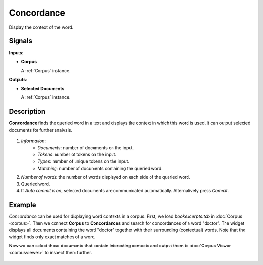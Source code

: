 ===========
Concordance
===========

.. figure:: icons/concordance.png

Display the context of the word.

Signals
-------

**Inputs**:

-  **Corpus**

   A :ref:`Corpus` instance.

**Outputs**:

-  **Selected Documents**

   A :ref:`Corpus` instance.   

Description
-----------

**Concordance** finds the queried word in a text and displays the context in which this word is used. It can output selected documents for further analysis.

.. figure:: images/Concordance-stamped.png

1. *Information*:
	- *Documents*: number of documents on the input.
	- *Tokens*: number of tokens on the input.
	- *Types*: number of unique tokens on the input.
	- *Matching*: number of documents containing the queried word.
2. *Number of words*: the number of words displayed on each side of the queried word.
3. Queried word.
4. If *Auto commit is on*, selected documents are communicated automatically. Alternatively press *Commit*.

Example
-------

*Concordance* can be used for displaying word contexts in a corpus. First, we load *bookexcerpts.tab* in :doc:`Corpus <corpus>`. Then we connect **Corpus** to **Concordances** and search for concordances of a word "doctor". The widget displays all documents containing the word "doctor" together with their surrounding (contextual) words. Note that the widget finds only exact matches of a word.

Now we can select those documents that contain interesting contexts and output them to :doc:`Corpus Viewer <corpusviewer>` to inspect them further.

.. figure:: images/Concordance-Example.png
